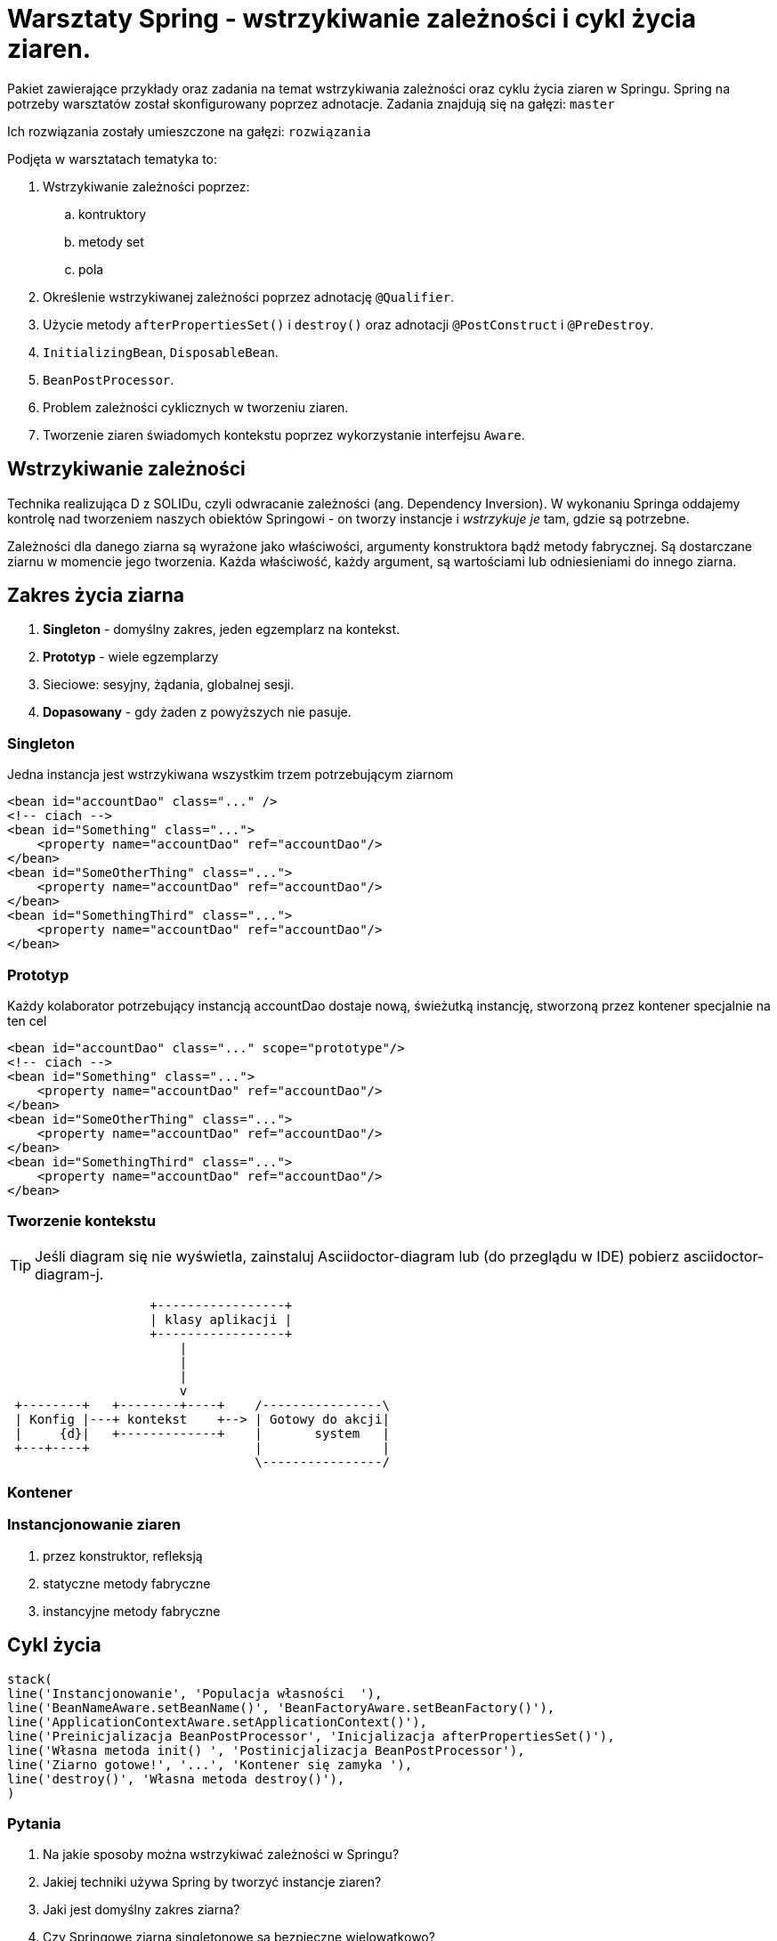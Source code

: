 = Warsztaty Spring - wstrzykiwanie zależności i cykl życia ziaren.

Pakiet zawierające przykłady oraz zadania na temat wstrzykiwania zależności oraz cyklu życia ziaren w Springu.
Spring na potrzeby warsztatów został skonfigurowany poprzez adnotacje.
Zadania znajdują się na gałęzi: `master`

Ich rozwiązania zostały umieszczone na gałęzi: `rozwiązania`

Podjęta w warsztatach tematyka to:

. Wstrzykiwanie zależności poprzez:
  .. kontruktory
  .. metody set
  .. pola
. Określenie wstrzykiwanej zależności poprzez adnotację `@Qualifier`.
. Użycie metody `afterPropertiesSet()` i `destroy()` oraz adnotacji `@PostConstruct` i `@PreDestroy`.
. `InitializingBean`, `DisposableBean`.
. `BeanPostProcessor`.
. Problem zależności cyklicznych w tworzeniu ziaren.
. Tworzenie ziaren świadomych kontekstu poprzez wykorzystanie interfejsu `Aware`.


== Wstrzykiwanie zależności

Technika realizująca D z SOLIDu, czyli odwracanie zależności (ang. Dependency Inversion). W wykonaniu Springa oddajemy kontrolę nad tworzeniem naszych obiektów Springowi - on tworzy instancje i _wstrzykuje je_ tam, gdzie są potrzebne.

Zależności dla danego ziarna są wyrażone jako właściwości, argumenty konstruktora bądź metody fabrycznej. Są dostarczane ziarnu w momencie jego tworzenia.
Każda właściwość, każdy argument, są wartościami lub odniesieniami do innego ziarna.

== Zakres życia ziarna

. *Singleton* - domyślny zakres, jeden egzemplarz na kontekst.
. *Prototyp* - wiele egzemplarzy
. Sieciowe: sesyjny, żądania, globalnej sesji.
. *Dopasowany* - gdy żaden z powyższych nie pasuje.

=== Singleton

.Jedna instancja jest wstrzykiwana wszystkim trzem potrzebującym ziarnom
[source, xml]
----
<bean id="accountDao" class="..." />
<!-- ciach -->
<bean id="Something" class="...">
    <property name="accountDao" ref="accountDao"/>
</bean>
<bean id="SomeOtherThing" class="...">
    <property name="accountDao" ref="accountDao"/>
</bean>
<bean id="SomethingThird" class="...">
    <property name="accountDao" ref="accountDao"/>
</bean>
----

=== Prototyp

.Każdy kolaborator potrzebujący instancją accountDao dostaje nową, świeżutką instancję, stworzoną przez kontener specjalnie na ten cel
[source, xml]
----
<bean id="accountDao" class="..." scope="prototype"/>
<!-- ciach -->
<bean id="Something" class="...">
    <property name="accountDao" ref="accountDao"/>
</bean>
<bean id="SomeOtherThing" class="...">
    <property name="accountDao" ref="accountDao"/>
</bean>
<bean id="SomethingThird" class="...">
    <property name="accountDao" ref="accountDao"/>
</bean>
----

=== Tworzenie kontekstu

TIP: Jeśli diagram się nie wyświetla, zainstaluj Asciidoctor-diagram lub (do przeglądu w IDE) pobierz asciidoctor-diagram-j.

[ditaa, diagTworzeniaKontekstu, png]
....
                   +-----------------+
                   | klasy aplikacji |
                   +-----------------+
                       |
                       |
                       |
                       v
 +--------+   +--------+----+    /----------------\
 | Konfig |---+ kontekst    +--> | Gotowy do akcji|
 |     {d}|   +-------------+    |       system   |
 +---+----+                      |                |
                                 \----------------/
....

=== Kontener

=== Instancjonowanie ziaren

. przez konstruktor, refleksją
. statyczne metody fabryczne
. instancyjne metody fabryczne

== Cykl życia

[syntrax, diagCykluŻyciaZiarna, png]
....
stack(
line('Instancjonowanie', 'Populacja własności  '),
line('BeanNameAware.setBeanName()', 'BeanFactoryAware.setBeanFactory()'),
line('ApplicationContextAware.setApplicationContext()'),
line('Preinicjalizacja BeanPostProcessor', 'Inicjalizacja afterPropertiesSet()'),
line('Własna metoda init() ', 'Postinicjalizacja BeanPostProcessor'),
line('Ziarno gotowe!', '...', 'Kontener się zamyka '),
line('destroy()', 'Własna metoda destroy()'),
)
....

=== Pytania

. Na jakie sposoby można wstrzykiwać zależności w Springu?
. Jakiej techniki używa Spring by tworzyć instancje ziaren?
. Jaki jest domyślny zakres ziarna?
. Czy Springowe ziarna singletonowe są bezpieczne wielowątkowo?
. Czy używając zakresu SCOPE na ziarnie, możemy mieć więcej niż jedną instancję danej klasy?